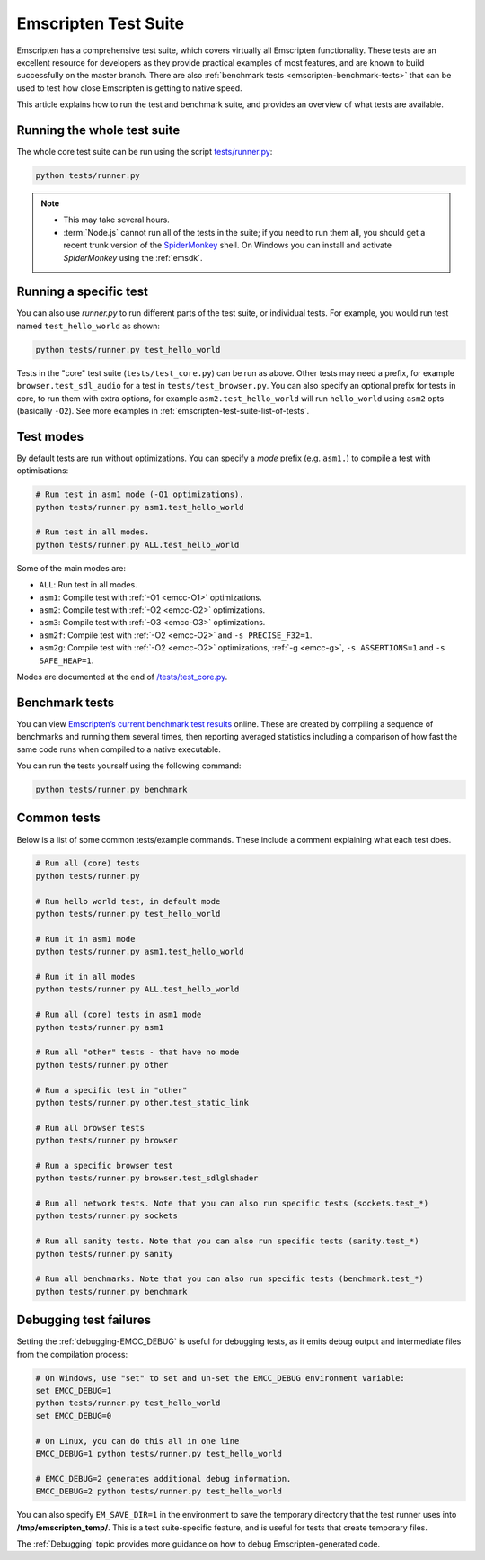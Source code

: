 .. _emscripten-test-suite:

=====================
Emscripten Test Suite
=====================

Emscripten has a comprehensive test suite, which covers virtually all Emscripten functionality. These tests are an excellent resource for developers as they provide practical examples of most features, and are known to build successfully on the master branch. There are also :ref:`benchmark tests <emscripten-benchmark-tests>` that can be used to test how close Emscripten is getting to native speed.

This article explains how to run the test and benchmark suite, and provides an overview of what tests are available.

Running the whole test suite
============================

The whole core test suite can be run using the script `tests/runner.py <https://github.com/kripken/emscripten/blob/master/tests/runner.py>`_: 

.. code-block:: bash

    python tests/runner.py
	
.. note:: 

	- This may take several hours.
	- :term:`Node.js` cannot run all of the tests in the suite; if you need to run them all, you should get a recent trunk version of the `SpiderMonkey <https://developer.mozilla.org/en-US/docs/Mozilla/Projects/SpiderMonkey/Introduction_to_the_JavaScript_shell>`_ shell. On Windows you can install and activate *SpiderMonkey* using the :ref:`emsdk`.

Running a specific test
=======================

You can also use *runner.py* to run different parts of the test suite, or individual tests. For example, you would run test named ``test_hello_world`` as shown:

.. code-block:: bash

    python tests/runner.py test_hello_world
	
Tests in the "core" test suite (``tests/test_core.py``) can be run as above. Other tests may need a prefix, for example ``browser.test_sdl_audio`` for a test in ``tests/test_browser.py``. You can also specify an optional prefix for tests in core, to run them with extra options, for example ``asm2.test_hello_world`` will run ``hello_world`` using ``asm2`` opts (basically ``-O2``). See more examples in :ref:`emscripten-test-suite-list-of-tests`.

Test modes
==========

By default tests are run without optimizations. You can specify a *mode* prefix (e.g. ``asm1.``) to compile a test with optimisations:

.. code-block:: bash

	# Run test in asm1 mode	(-O1 optimizations).
	python tests/runner.py asm1.test_hello_world   
	
	# Run test in all modes.
	python tests/runner.py ALL.test_hello_world 

Some of the main modes are:

- ``ALL``: Run test in all modes.
- ``asm1``: Compile test with :ref:`-O1 <emcc-O1>` optimizations.
- ``asm2``: Compile test with :ref:`-O2 <emcc-O2>` optimizations.
- ``asm3``: Compile test with :ref:`-O3 <emcc-O3>` optimizations.
- ``asm2f``: Compile test with :ref:`-O2 <emcc-O2>` and ``-s PRECISE_F32=1``.
- ``asm2g``: Compile test with :ref:`-O2 <emcc-O2>`  optimizations, :ref:`-g <emcc-g>`, ``-s ASSERTIONS=1`` and ``-s SAFE_HEAP=1``.

Modes are documented at the end of `/tests/test_core.py <https://github.com/kripken/emscripten/blob/master/tests/test_core.py#L7099>`_.


.. _emscripten-benchmark-tests:

Benchmark tests
===============

You can view `Emscripten’s current benchmark test results <http://arewefastyet.com/#machine=11&view=breakdown&suite=asmjs-ubench>`_ online. These are created by compiling a sequence of benchmarks and running them several times, then reporting averaged statistics including a comparison of how fast the same code runs when compiled to a native executable.

You can run the tests yourself using the following command:

.. code-block:: bash

    python tests/runner.py benchmark

	
.. _emscripten-test-suite-list-of-tests:

Common tests
============

Below is a list of some common tests/example commands. These include a comment explaining what each test does.

.. code-block:: bash

	# Run all (core) tests
	python tests/runner.py                          

	# Run hello world test, in default mode
	python tests/runner.py test_hello_world

	# Run it in asm1 mode
	python tests/runner.py asm1.test_hello_world   
	
	# Run it in all modes
	python tests/runner.py ALL.test_hello_world 

	# Run all (core) tests in asm1 mode	
	python tests/runner.py asm1 

	# Run all "other" tests - that have no mode	
	python tests/runner.py other

	# Run a specific test in "other"	
	python tests/runner.py other.test_static_link 

	# Run all browser tests	
	python tests/runner.py browser
	
	# Run a specific browser test	
	python tests/runner.py browser.test_sdlglshader 
	
	# Run all network tests. Note that you can also run specific tests (sockets.test_*)
	python tests/runner.py sockets

	# Run all sanity tests. Note that you can also run specific tests (sanity.test_*)	
	python tests/runner.py sanity

	# Run all benchmarks. Note that you can also run specific tests (benchmark.test_*)	
	python tests/runner.py benchmark                



Debugging test failures
=======================

Setting the :ref:`debugging-EMCC_DEBUG` is useful for debugging tests, as it emits debug output and intermediate files from the compilation process:

.. code-block:: bash

	# On Windows, use "set" to set and un-set the EMCC_DEBUG environment variable:
	set EMCC_DEBUG=1 
	python tests/runner.py test_hello_world
	set EMCC_DEBUG=0
	
	# On Linux, you can do this all in one line
	EMCC_DEBUG=1 python tests/runner.py test_hello_world
	
	# EMCC_DEBUG=2 generates additional debug information.
	EMCC_DEBUG=2 python tests/runner.py test_hello_world


You can also specify ``EM_SAVE_DIR=1`` in the environment to save the temporary directory that the test runner uses into **/tmp/emscripten_temp/**. This is a test suite-specific feature, and is useful for tests that create temporary files.

The :ref:`Debugging` topic provides more guidance on how to debug Emscripten-generated code. 

